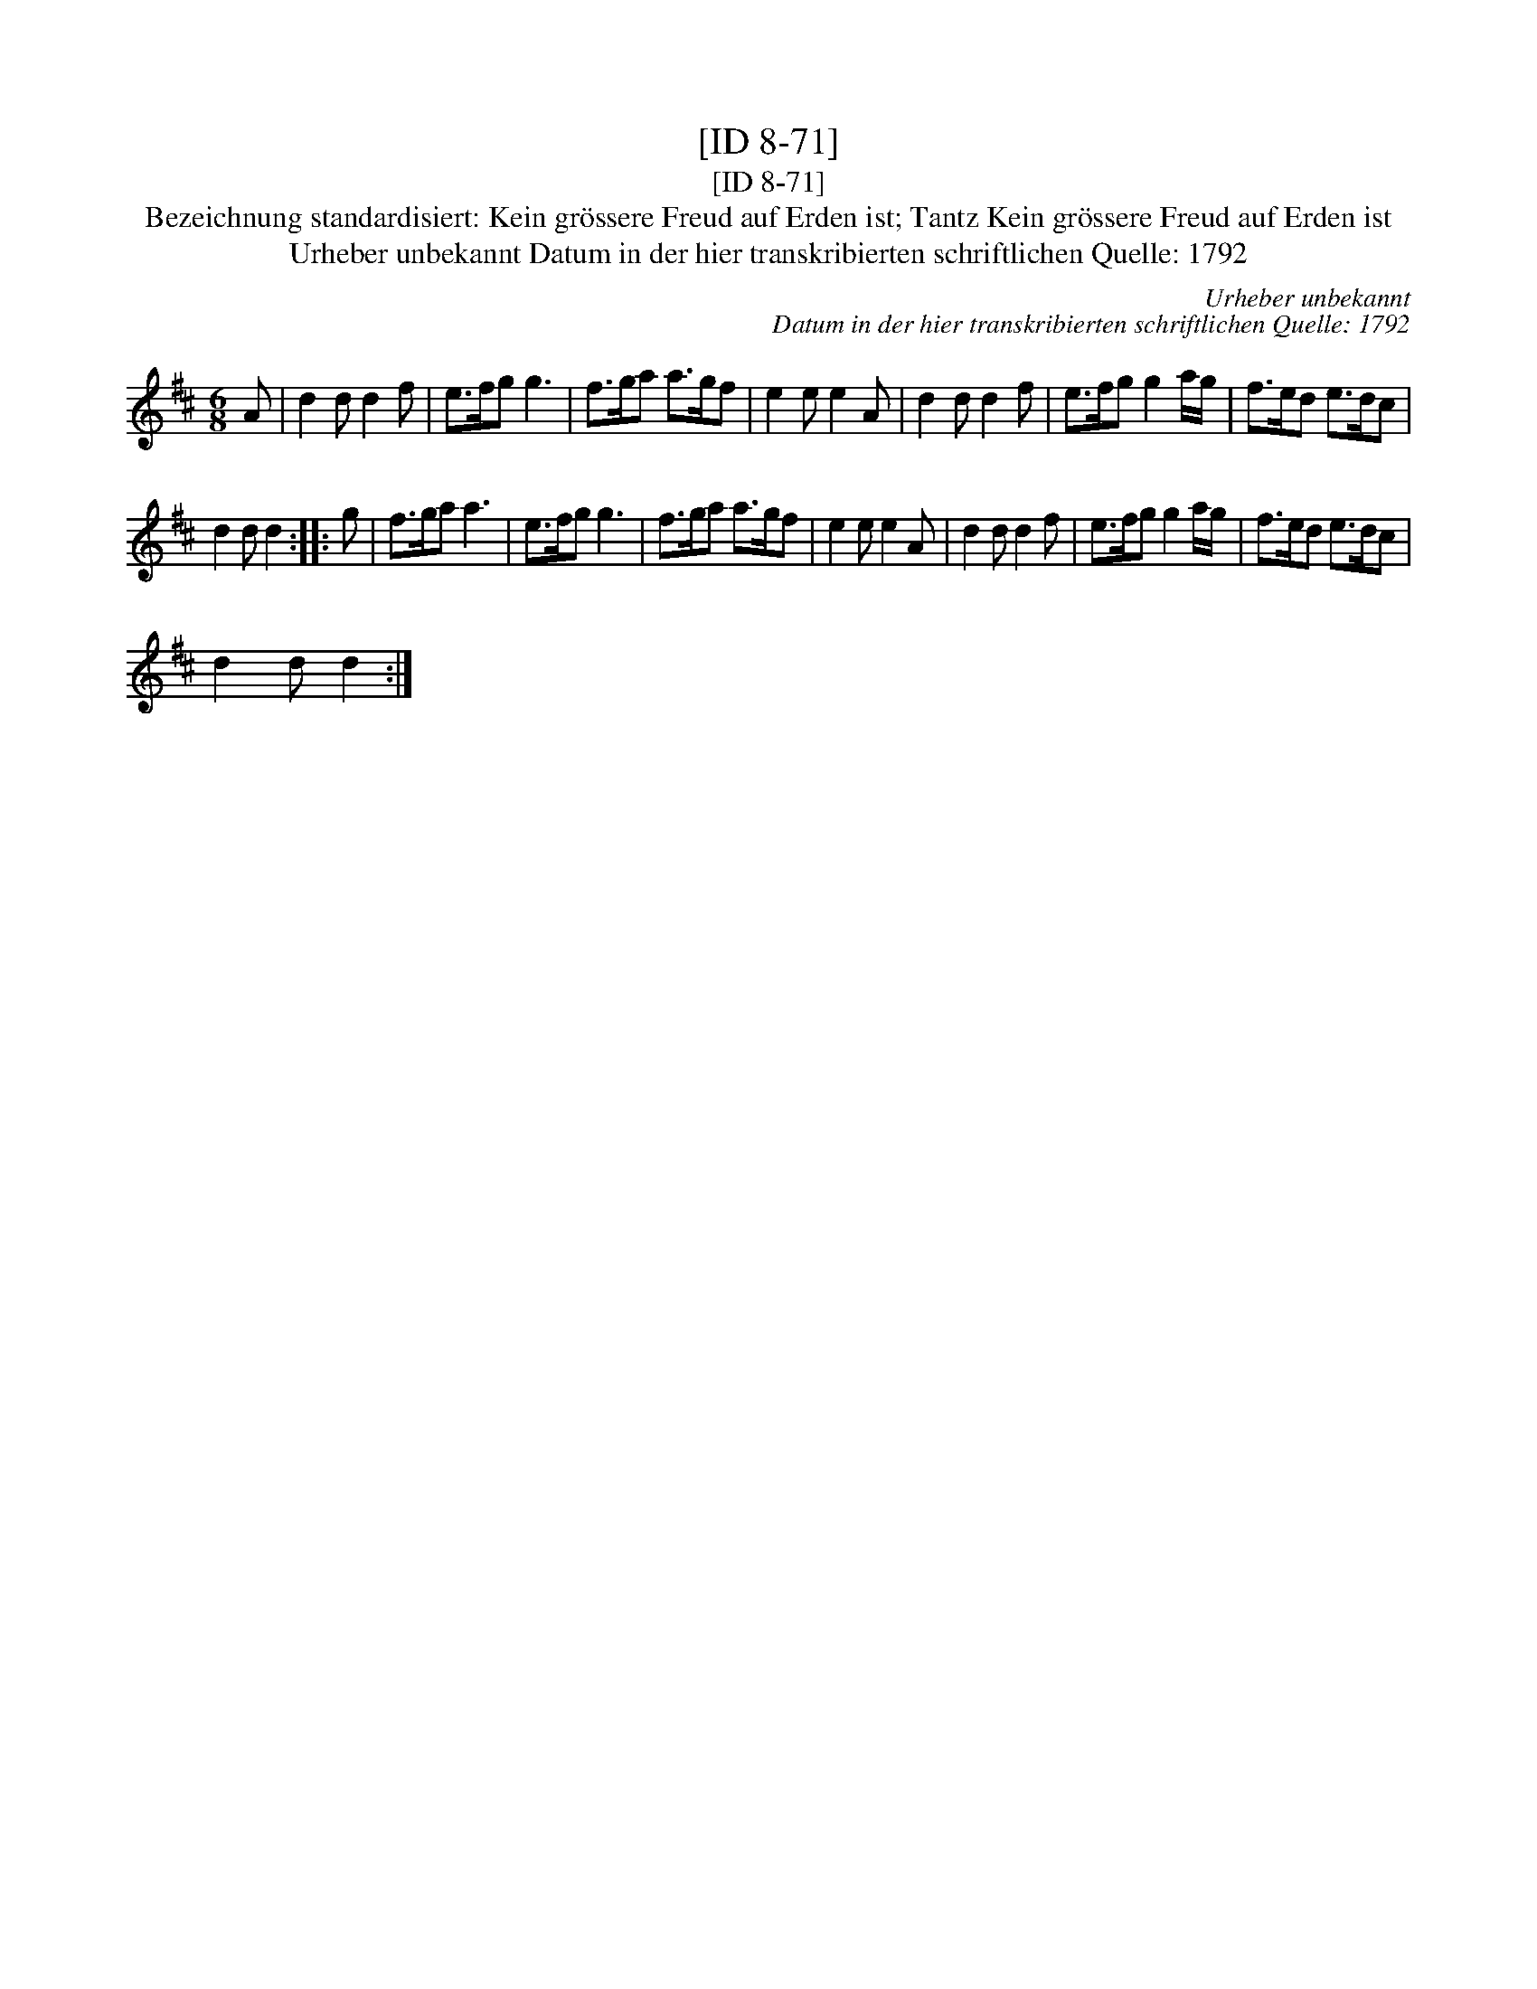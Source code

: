 X:1
T:[ID 8-71]
T:[ID 8-71]
T:Bezeichnung standardisiert: Kein gr\"ossere Freud auf Erden ist; Tantz Kein gr\"ossere Freud auf Erden ist
T:Urheber unbekannt Datum in der hier transkribierten schriftlichen Quelle: 1792
C:Urheber unbekannt
C:Datum in der hier transkribierten schriftlichen Quelle: 1792
L:1/8
M:6/8
K:D
V:1 treble 
V:1
 A | d2 d d2 f | e>fg g3 | f>ga a>gf | e2 e e2 A | d2 d d2 f | e>fg g2 a/g/ | f>ed e>dc | %8
 d2 d d2 :: g | f>ga a3 | e>fg g3 | f>ga a>gf | e2 e e2 A | d2 d d2 f | e>fg g2 a/g/ | f>ed e>dc | %17
 d2 d d2 :| %18

